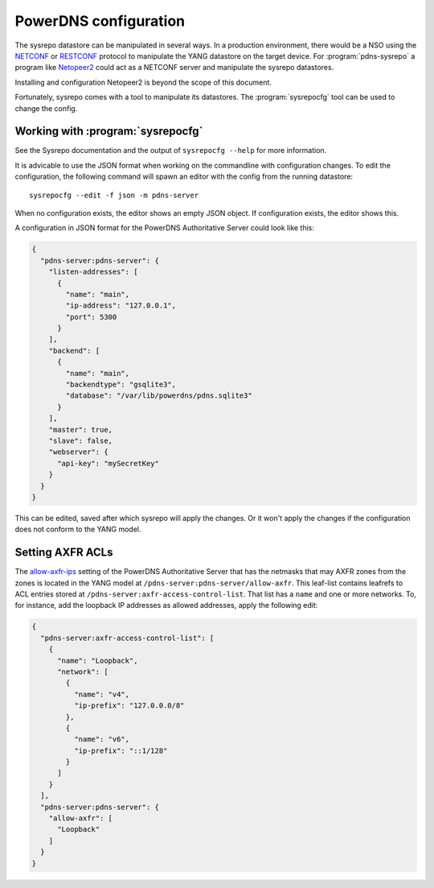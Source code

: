 PowerDNS configuration
======================
The sysrepo datastore can be manipulated in several ways.
In a production environment, there would be a NSO using the `NETCONF <https://en.wikipedia.org/wiki/NETCONF>`__ or `RESTCONF <https://tools.ietf.org/html/rfc8040>`__ protocol to manipulate the YANG datastore on the target device.
For :program:`pdns-sysrepo` a program like `Netopeer2 <https://github.com/CESNET/Netopeer2>`__ could act as a NETCONF server and manipulate the sysrepo datastores.

Installing and configuration Netopeer2 is beyond the scope of this document.

Fortunately, sysrepo comes with a tool to manipulate its datastores.
The :program:`sysrepocfg` tool can be used to change the config.

Working with :program:`sysrepocfg`
----------------------------------
See the Sysrepo documentation and the output of ``sysrepocfg --help`` for more information.

It is advicable to use the JSON format when working on the commandline with configuration changes.
To edit the configuration, the following command will spawn an editor with the config from the running datastore::

  sysrepocfg --edit -f json -m pdns-server

When no configuration exists, the editor shows an empty JSON object.
If configuration exists, the editor shows this.

A configuration in JSON format for the PowerDNS Authoritative Server could look like this:

.. code-block:: json

  {
    "pdns-server:pdns-server": {
      "listen-addresses": [
        {
          "name": "main",
          "ip-address": "127.0.0.1",
          "port": 5300
        }
      ],
      "backend": [
        {
          "name": "main",
          "backendtype": "gsqlite3",
          "database": "/var/lib/powerdns/pdns.sqlite3"
        }
      ],
      "master": true,
      "slave": false,
      "webserver": {
        "api-key": "mySecretKey"
      }
    }
  }

This can be edited, saved after which sysrepo will apply the changes.
Or it won't apply the changes if the configuration does not conform to the YANG model.

Setting AXFR ACLs
-----------------
The `allow-axfr-ips <https://doc.powerdns.com/authoritative/settings.html#allow-axfr-ips>`__ setting of the PowerDNS Authoritative Server that has the netmasks that may AXFR zones from the zones is located in the YANG model at ``/pdns-server:pdns-server/allow-axfr``.
This leaf-list contains leafrefs to ACL entries stored at ``/pdns-server:axfr-access-control-list``.
That list has a ``name`` and one or more networks.
To, for instance, add the loopback IP addresses as allowed addresses, apply the following edit:

.. code-block:: json

  {
    "pdns-server:axfr-access-control-list": [
      {
        "name": "Loopback",
        "network": [
          {
            "name": "v4",
            "ip-prefix": "127.0.0.0/8"
          },
          {
            "name": "v6",
            "ip-prefix": "::1/128"
          }
        ]
      }
    ],
    "pdns-server:pdns-server": {
      "allow-axfr": [
        "Loopback"
      ]
    }
  }

